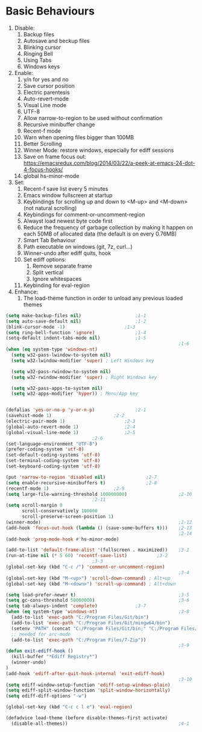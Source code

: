 * Basic Behaviours

1. Disable:
   1. Backup files
   2. Autosave and beckup files
   3. Blinking cursor
   4. Ringing Bell
   5. Using Tabs
   6. Windows keys
2. Enable:
   1. y/n for yes and no
   2. Save cursor position
   3. Electric parentesis
   4. Auto-revert-mode
   5. Visual Line mode
   6. UTF-8
   7. Allow narrow-to-region to be used without confirmation
   8. Recursive minibuffer change
   9. Recent-f mode
   10. Warn when opening files bigger than 100MB
   11. Better Scrolling
   12. Winner Mode: restore windows, especially for ediff sessions
   13. Save on frame focus out: https://emacsredux.com/blog/2014/03/22/a-peek-at-emacs-24-dot-4-focus-hooks/
   14. global hs-minor-mode
3. Set:
   1. Recent-f save list every 5 minutes
   2. Emacs window fullscreen at startup
   3. Keybindings for scrolling up and down to <M-up> and <M-down> (not natural scrolling)
   4. Keybindings for comment-or-uncomment-region
   5. Alwayst load newest byte code first
   6. Reduce the frequency of garbage collection by making it happen on each 50MB of allocated data (the default is on every 0.76MB)
   7. Smart Tab Behaviour
   8. Path executable on windows (git, 7z, curl...)
   9. Winner-undo after ediff quits, hook
   10. Set ediff options:
       1. Remove separate frame
       2. Split vertical
       3. Ignore whitespaces
   11. Keybinding for eval-region
4. Enhance:
   1. The load-theme function in order to unload any previous loaded themes
#+BEGIN_SRC emacs-lisp
(setq make-backup-files nil)					;1-1
(setq auto-save-default nil)					;1-2
(blink-cursor-mode -1)						;1-3
(setq ring-bell-function 'ignore) 				;1-4
(setq-default indent-tabs-mode nil)				;1-5
                                                                ;1-6
(when (eq system-type 'windows-nt)
  (setq w32-pass-lwindow-to-system nil)
  (setq w32-lwindow-modifier 'super) ; Left Windows key

  (setq w32-pass-rwindow-to-system nil)
  (setq w32-rwindow-modifier 'super) ; Right Windows key

  (setq w32-pass-apps-to-system nil)
  (setq w32-apps-modifier 'hyper)) ; Menu/App key


(defalias 'yes-or-no-p 'y-or-n-p)				;2-1
(savehist-mode 1)						;2-2
(electric-pair-mode 1)						;2-3
(global-auto-revert-mode 1)					;2-4
(global-visual-line-mode 1)					;2-5
								;2-6
(set-language-environment "UTF-8")
(prefer-coding-system 'utf-8)
(set-default-coding-systems 'utf-8)
(set-terminal-coding-system 'utf-8)
(set-keyboard-coding-system 'utf-8)

(put 'narrow-to-region 'disabled nil)				;2-7
(setq enable-recursive-minibuffers t)				;2-8
(recentf-mode 1)						;2-9
(setq large-file-warning-threshold 100000000)                   ;2-10
								;2-11
(setq scroll-margin 0
      scroll-conservatively 100000
      scroll-preserve-screen-position 1)
(winner-mode)                                                   ;2-12
(add-hook 'focus-out-hook (lambda () (save-some-buffers t)))    ;2-13
                                                                ;2-14
(add-hook 'prog-mode-hook #'hs-minor-mode)

(add-to-list 'default-frame-alist '(fullscreen . maximized))	;3-1
(run-at-time nil (* 5 60) 'recentf-save-list)			;3-2
								;3-3
(global-set-key (kbd "C-c /") 'comment-or-uncomment-region)
                                                                ;3-4
(global-set-key (kbd "M-<up>") 'scroll-down-command) ; Alt+up
(global-set-key (kbd "M-<down>") 'scroll-up-command) ; Alt+down

(setq load-prefer-newer t)                                      ;3-5
(setq gc-cons-threshold 50000000)                               ;3-6
(setq tab-always-indent 'complete)				;3-7
(when (eq system-type 'windows-nt)                              ;3-8
  (add-to-list 'exec-path "C:/Program Files/Git/bin")
  (add-to-list 'exec-path "C:/Program Files/Git/mingw64/bin")
  (setenv "PATH" (concat "C:/Program Files/Git/bin;" "C:/Program Files/Git/mingw64/bin;" (getenv "PATH")))
  ;; needed for arc-mode
  (add-to-list 'exec-path "C:/Program Files/7-Zip"))
                                                                ;3-9
(defun exit-ediff-hook ()
  (kill-buffer "*Ediff Registry*")
  (winner-undo)
)
(add-hook 'ediff-after-quit-hook-internal 'exit-ediff-hook)
                                                                ;3-10
(setq ediff-window-setup-function 'ediff-setup-windows-plain)
(setq ediff-split-window-function 'split-window-horizontally)
(setq ediff-diff-options "-w")

(global-set-key (kbd "C-c c l e") 'eval-region)

(defadvice load-theme (before disable-themes-first activate)
  (disable-all-themes))                                         ;4-1
#+END_SRC
